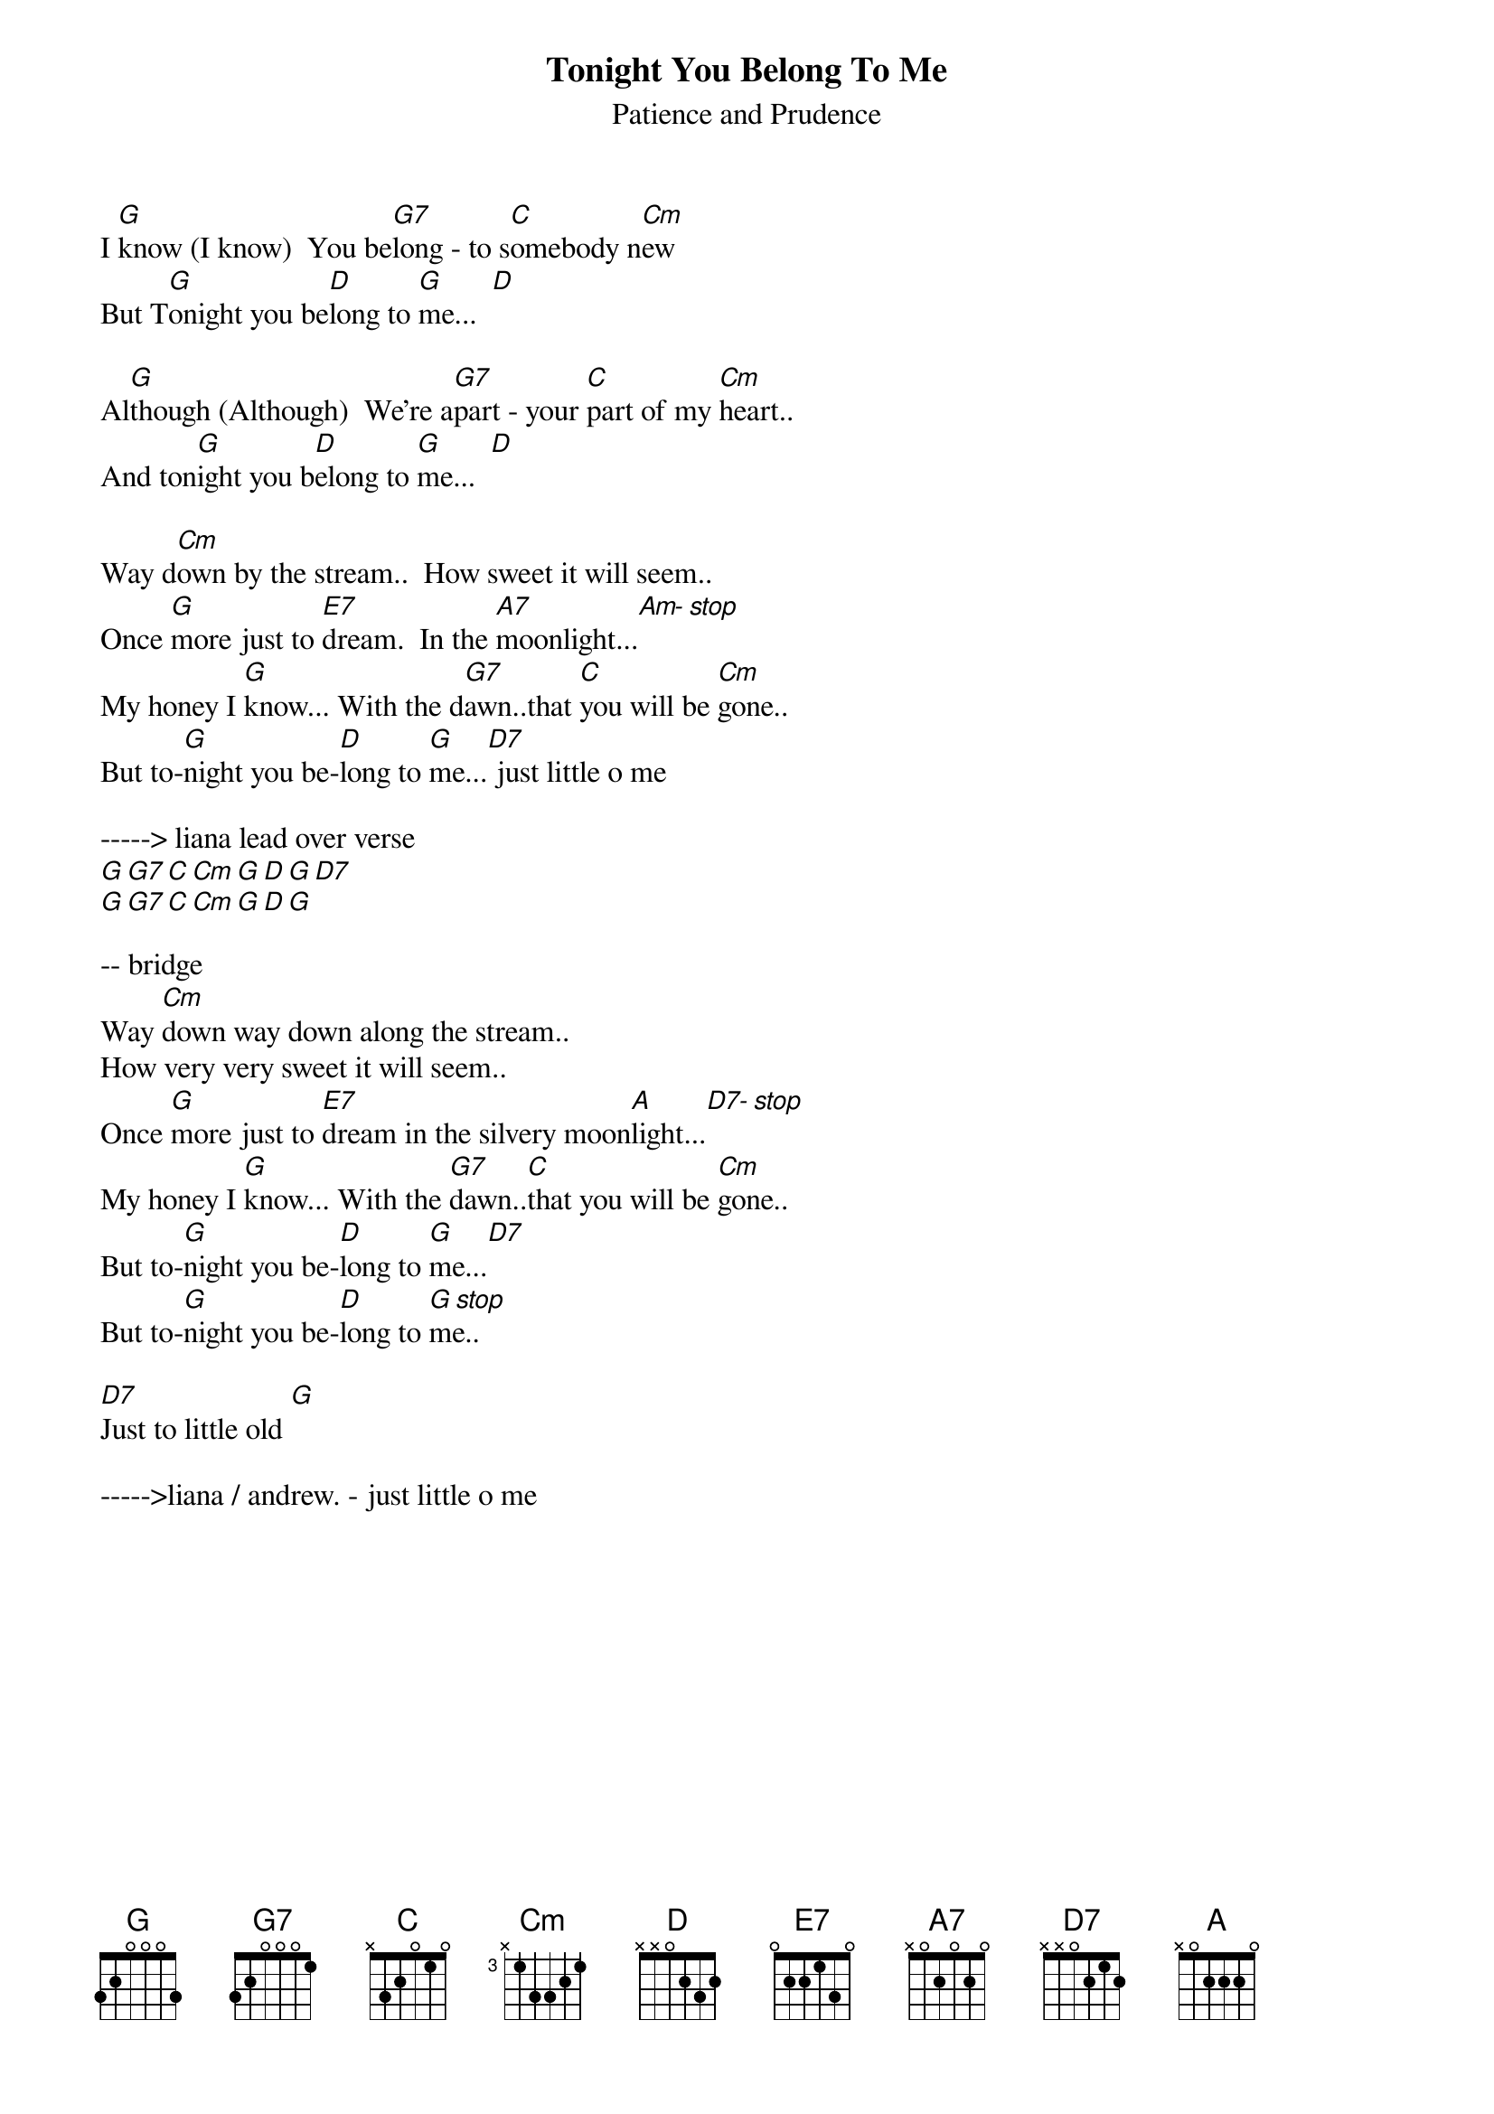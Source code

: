{title:Tonight You Belong To Me}
{subtitle:Patience and Prudence}
{key:G}

I [G]know (I know)  You be[G7]long - to s[C]omebody n[Cm]ew
But T[G]onight you be[D]long to [G]me...  [D]

Al[G]though (Although)  We're a[G7]part - your [C]part of my [Cm]heart..
And ton[G]ight you b[D]elong to [G]me...  [D]

Way d[Cm]own by the stream..  How sweet it will seem..
Once [G]more just to [E7]dream.  In the [A7]moonlight...[Am- stop] 
My honey I [G]know... With the d[G7]awn..that [C]you will be [Cm]gone..
But to-[G]night you be-[D]long to [G]me...[D7] just little o me

-----> liana lead over verse
[G][G7][C][Cm][G][D][G][D7]
[G][G7][C][Cm][G][D][G]

-- bridge
Way [Cm]down way down along the stream..
How very very sweet it will seem..
Once [G]more just to [E7]dream in the silvery moon[A]light...[D7- stop]
My honey I [G]know... With the [G7]dawn..[C]that you will be [Cm]gone..
But to-[G]night you be-[D]long to [G]me...[D7]
But to-[G]night you be-[D]long to [G stop]me..

[D7]Just to little old [G]

----->liana / andrew. - just little o me

